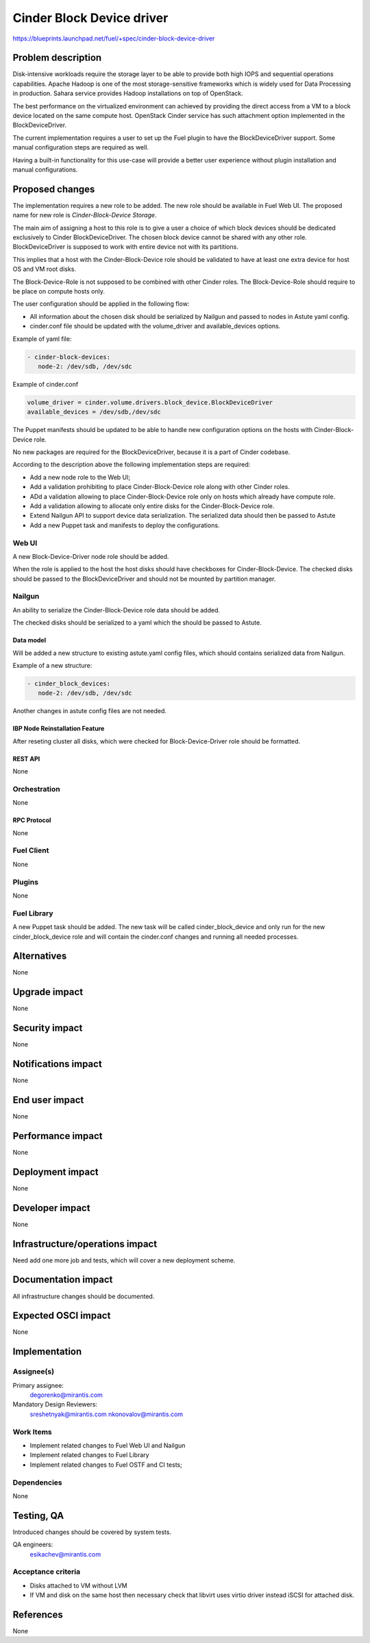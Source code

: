 ..
 This work is licensed under a Creative Commons Attribution 3.0 Unported
 License.

 http://creativecommons.org/licenses/by/3.0/legalcode

==========================
Cinder Block Device driver
==========================

https://blueprints.launchpad.net/fuel/+spec/cinder-block-device-driver

-------------------
Problem description
-------------------

Disk-intensive workloads require the storage layer to be able to provide both
high IOPS and sequential operations capabilities. Apache Hadoop is one of the
most storage-sensitive frameworks which is widely used for Data Processing in
production. Sahara service provides Hadoop installations on top of OpenStack.

The best performance on the virtualized environment can achieved by providing
the direct access from a VM to a block device located on the same compute
host. OpenStack Cinder service has such attachment option implemented in the
BlockDeviceDriver.

The current implementation requires a user to set up the Fuel plugin to have
the BlockDeviceDriver support. Some manual configuration steps are required as
well.

Having a built-in functionality for this use-case will provide a better user
experience without plugin installation and manual configurations.


----------------
Proposed changes
----------------

The implementation requires a new role to be added. The new role should be
available in Fuel Web UI. The proposed name for new role is
*Cinder-Block-Device Storage*.

The main aim of assigning a host to this role is to give a user a choice of
which block devices should be dedicated exclusively to Cinder
BlockDeviceDriver. The chosen block device cannot be shared with any other
role. BlockDeviceDriver is supposed to work with entire device not with its
partitions.

This implies that a host with the Cinder-Block-Device role should be validated
to have at least one extra device for host OS and VM root disks.

The Block-Device-Role is not supposed to be combined with other Cinder roles.
The Block-Device-Role should require to be place on compute hosts only.

The user configuration should be applied in the following flow:

* All information about the chosen disk should be serialized by Nailgun and
  passed to nodes in Astute yaml config.

* cinder.conf file should be updated with the volume_driver and
  available_devices options.

Example of yaml file:

.. code-block:: yaml

   - cinder-block-devices:
      node-2: /dev/sdb, /dev/sdc

Example of cinder.conf

.. code-block:: ini

  volume_driver = cinder.volume.drivers.block_device.BlockDeviceDriver
  available_devices = /dev/sdb,/dev/sdc

The Puppet manifests should be updated to be able to handle new configuration
options on the hosts with Cinder-Block-Device role.

No new packages are required for the BlockDeviceDriver, because it is a part
of Cinder codebase.

According to the description above the following implementation steps are
required:

* Add a new node role to the Web UI;
* Add a validation prohibiting to place Cinder-Block-Device role along with
  other Cinder roles.
* ADd a validation allowing to place Cinder-Block-Device role only on hosts
  which already have compute role.
* Add a validation allowing to allocate only entire disks for the
  Cinder-Block-Device role.
* Extend Nailgun API to support device data serialization. The serialized data
  should then be passed to Astute
* Add a new Puppet task and manifests to deploy the configurations.


Web UI
======

A new Block-Device-Driver node role should be added.

When the role is applied to the host the host disks should have checkboxes for
Cinder-Block-Device. The checked disks should be passed to the
BlockDeviceDriver and should not be mounted by partition manager.


Nailgun
=======

An ability to serialize the Cinder-Block-Device role data should be added.

The checked disks should be serialized to a yaml which the should be passed
to Astute.


Data model
----------

Will be added a new structure to existing astute.yaml config files, which
should contains serialized data from Nailgun.

Example of a new structure:

.. code-block:: yaml

   - cinder_block_devices:
      node-2: /dev/sdb, /dev/sdc

Another changes in astute config files are not needed.

IBP Node Reinstallation Feature
-------------------------------

After reseting cluster all disks, which were checked for Block-Device-Driver
role should be formatted.

REST API
--------

None

Orchestration
=============

None


RPC Protocol
------------

None


Fuel Client
===========

None


Plugins
=======

None


Fuel Library
============

A new Puppet task should be added. The new task will be called
cinder_block_device and only run for the new cinder_block_device role
and will contain the cinder.conf changes and running all needed
processes.


------------
Alternatives
------------

None


--------------
Upgrade impact
--------------

None


---------------
Security impact
---------------

None


--------------------
Notifications impact
--------------------

None


---------------
End user impact
---------------

None


------------------
Performance impact
------------------

None


-----------------
Deployment impact
-----------------

None


----------------
Developer impact
----------------

None


--------------------------------
Infrastructure/operations impact
--------------------------------

Need add one more job and tests, which will cover a new
deployment scheme.


--------------------
Documentation impact
--------------------

All infrastructure changes should be documented.


--------------------
Expected OSCI impact
--------------------

None


--------------
Implementation
--------------

Assignee(s)
===========

Primary assignee:
  degorenko@mirantis.com


Mandatory Design Reviewers:
  sreshetnyak@mirantis.com
  nkonovalov@mirantis.com


Work Items
==========

* Implement related changes to Fuel Web UI and Nailgun

* Implement related changes to Fuel Library

* Implement related changes to Fuel OSTF and CI tests;


Dependencies
============

None


-----------
Testing, QA
-----------

Introduced changes should be covered by system tests.

QA engineers:
  esikachev@mirantis.com


Acceptance criteria
===================

* Disks attached to VM without LVM

* If VM and disk on the same host then necessary check that libvirt
  uses virtio driver instead iSCSI for attached disk.


----------
References
----------

None
